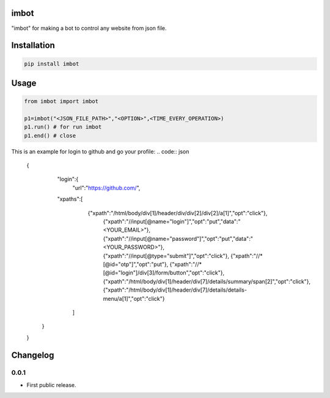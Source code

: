 imbot
==========================
"imbot" for making a bot to control any website from json file.

Installation
============

.. code::

    pip install imbot

Usage
=====
.. code:: python

    from imbot import imbot

    p1=imbot("<JSON_FILE_PATH>","<OPTION>",<TIME_EVERY_OPERATION>)
    p1.run() # for run imbot
    p1.end() # close


This is an example for login to github and go your profile:
.. code:: json
    {
	    "login":{
	    	"url":"https://github.com/",
            "xpaths":[
		        {"xpath":"/html/body/div[1]/header/div/div[2]/div[2]/a[1]","opt":"click"},
			    {"xpath":"//input[@name=\"login\"]","opt":"put","data":"<YOUR_EMAIL>"},
			    {"xpath":"//input[@name=\"password\"]","opt":"put","data":"<YOUR_PASSWORD>"},
			    {"xpath":"//input[@type=\"submit\"]","opt":"click"},
			    {"xpath":"//*[@id=\"otp\"]","opt":"put"},
			    {"xpath":"//*[@id=\"login\"]/div[3]/form/button","opt":"click"},
			    {"xpath":"/html/body/div[1]/header/div[7]/details/summary/span[2]","opt":"click"},
			    {"xpath":"/html/body/div[1]/header/div[7]/details/details-menu/a[1]","opt":"click"}
		    ]
        }
    }


.. begin changelog

Changelog
=========

0.0.1
-----
- First public release.

.. end changelog
